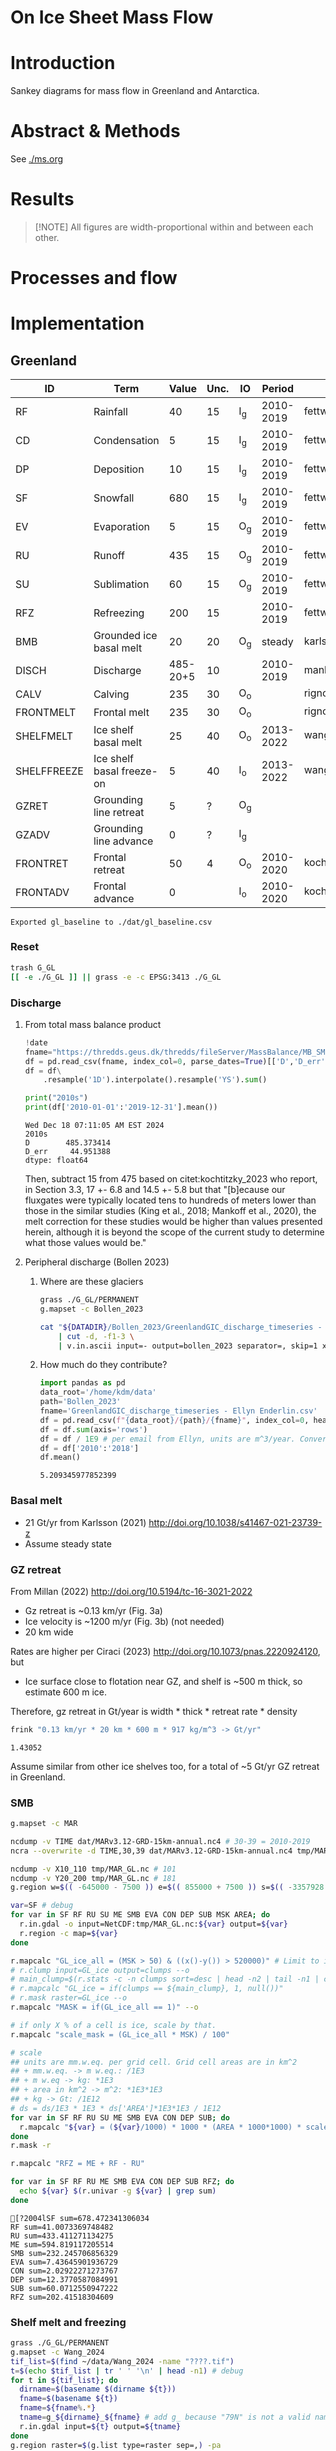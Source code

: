 
# #+PROPERTY: header-args:bash+ :session *sankey-shell*
# #+PROPERTY: header-args:jupyter-python+ :dir (file-name-directory buffer-file-name)

* On Ice Sheet Mass Flow

* Table of contents                               :toc_3:noexport:
- [[#on-ice-sheet-mass-flow][On Ice Sheet Mass Flow]]
- [[#introduction][Introduction]]
- [[#abstract--methods][Abstract & Methods]]
- [[#results][Results]]
- [[#processes-and-flow][Processes and flow]]
- [[#implementation][Implementation]]
  - [[#greenland][Greenland]]
    - [[#reset][Reset]]
    - [[#discharge][Discharge]]
    - [[#basal-melt][Basal melt]]
    - [[#gz-retreat][GZ retreat]]
    - [[#smb][SMB]]
    - [[#shelf-melt-and-freezing][Shelf melt and freezing]]
    - [[#mb][MB]]
  - [[#antarctica][Antarctica]]
    - [[#export-to-csvs][Export to CSVs]]
    - [[#grounded-vs-marine-mass-loss][Grounded vs Marine mass loss]]
    - [[#reset-1][Reset]]
    - [[#masks-east-west-peninsula-islands-grounded-and-shelves][Masks: East, West, Peninsula, Islands, Grounded and Shelves]]
    - [[#smb-mar][SMB (MAR)]]
    - [[#basal-melt-1][Basal melt]]
    - [[#discharge-1][Discharge]]
    - [[#antarctic-ice-shelves][Antarctic Ice shelves]]
    - [[#grace][GRACE]]
- [[#misc][Misc]]
  - [[#export-tables-to-csvs][Export tables to CSVs]]
  - [[#convert-pdfs-to-png][Convert PDFs to PNG]]

* Introduction

Sankey diagrams for mass flow in Greenland and Antarctica.

* Abstract & Methods

See [[./ms.org]]

* Results

#+BEGIN_QUOTE
[!NOTE]  
All figures are width-proportional within and between each other.
#+END_QUOTE

#+CALL: pdfs2png()

#+ATTR_ORG: :width 800px
[[./fig_aq_gl.png]]

#+ATTR_ORG: :width 800px
[[./fig_aq_parts.png]]



* Processes and flow

#+BEGIN_SRC dot :file flowchart.png :exports results
digraph G {

cd[label="Condensation"]
dp[label="Deposition"]
rf[label="Rainfall"]
sf[label="Snowfall"]
smbin[label="SMB\ninput"]
frontadv[label="Frontal\nadvance"]
shelffreeze[label="Ice shelf\nbasal freeze-on"]
IO[label = ""]

smbout[label="SMB\noutput"]
su[label="Sublimation"]
ev[label="Evaporation"]
ru[label="Runoff"]

dyn[label="Dynamics"]
# submelt[label="Submarine\nmelt"]
discharge[label="Discharge"]

calvGL[label="Calving"]
frontmeltGL[label="Frontal\nmelt"]
shelfmeltGL[label="Ice shelf\nbasal melt (GL)"]

calvAQ[label="Calving"]
# frontmeltAQ[label="Frontal\nmelt"]
shelfmeltAQ[label="Ice shelf\nbasal melt (AQ)"]

frontret[label="Frontal\nretreat"]
gzret[label="Grounding\nline retreat", style="dashed"]
bmb[label="Grounded ice\nbasal melt"]

subgraph cluster_GL{
  rank="same"
  label = "Greenland"
  labelloc = "b"
  calvGL
  frontmeltGL
}
discharge -> calvGL
discharge -> frontmeltGL
frontmeltGL -> shelfmeltGL [style="dashed"]

subgraph cluster_AQ{
  rank="same"
  label = "Antarctica"
  labelloc = "b"
  calvAQ
  shelfmeltAQ
}
discharge -> calvAQ
discharge -> shelfmeltAQ

cd -> smbin
dp -> smbin
rf -> smbin
sf -> smbin

smbin -> IO
frontadv -> IO
shelffreeze -> IO

IO -> smbout # [label="su + ev + ru"]
smbout -> su
smbout -> ev
smbout -> ru

IO -> dyn # [label="smb_in - smb_out"]
dyn -> discharge

dyn -> frontret
dyn -> gzret

dyn -> bmb

# ml[label="Mass\nloss", penwidth=3, color=red]
# ml -> Output
}
#+END_SRC

#+RESULTS:
[[file:flowchart.png]]

* Implementation

** Greenland

#+NAME: gl_baseline
| ID          | Term                      |    Value | Unc. | IO  |    Period | Source                                         |
|-------------+---------------------------+----------+------+-----+-----------+------------------------------------------------|
| RF          | Rainfall                  |       40 |   15 | I_g | 2010-2019 | fettweis_2020                                  |
| CD          | Condensation              |        5 |   15 | I_g | 2010-2019 | fettweis_2020                                  |
| DP          | Deposition                |       10 |   15 | I_g | 2010-2019 | fettweis_2020                                  |
| SF          | Snowfall                  |      680 |   15 | I_g | 2010-2019 | fettweis_2020                                  |
| EV          | Evaporation               |        5 |   15 | O_g | 2010-2019 | fettweis_2020                                  |
| RU          | Runoff                    |      435 |   15 | O_g | 2010-2019 | fettweis_2020                                  |
| SU          | Sublimation               |       60 |   15 | O_g | 2010-2019 | fettweis_2020                                  |
| RFZ         | Refreezing                |      200 |   15 |     | 2010-2019 | fettweis_2020                                  |
| BMB         | Grounded ice basal melt   |       20 |   20 | O_g |    steady | karlsson_2021                                  |
| DISCH       | Discharge                 | 485-20+5 |   10 |     | 2010-2019 | mankoff_2020_solid,kochtitzky_2023,bollen_2023 |
| CALV        | Calving                   |      235 |   30 | O_o |           | rignot_2010                                    |
| FRONTMELT   | Frontal melt              |      235 |   30 | O_o |           | rignot_2010                                    |
| SHELFMELT   | Ice shelf basal melt      |       25 |   40 | O_o | 2013-2022 | wang_2024                                      |
| SHELFFREEZE | Ice shelf basal freeze-on |        5 |   40 | I_o | 2013-2022 | wang_2024                                      |
| GZRET       | Grounding line retreat    |        5 |    ? | O_g |           |                                                |
| GZADV       | Grounding line advance    |        0 |    ? | I_g |           |                                                |
| FRONTRET    | Frontal retreat           |       50 |    4 | O_o | 2010-2020 | kochtitzky_2023                                |
| FRONTADV    | Frontal advance           |        0 |      | I_o | 2010-2020 | kochtitzky_2023                                |

#+CALL: orgtbl2csv(tbl="gl_baseline")

#+RESULTS:
: Exported gl_baseline to ./dat/gl_baseline.csv

*** Reset
#+BEGIN_SRC bash :exports both :results verbatim
trash G_GL
[[ -e ./G_GL ]] || grass -e -c EPSG:3413 ./G_GL
#+END_SRC

*** Discharge 
**** From total mass balance product

#+BEGIN_SRC jupyter-python :exports both
!date
fname="https://thredds.geus.dk/thredds/fileServer/MassBalance/MB_SMB_D_BMB.csv"
df = pd.read_csv(fname, index_col=0, parse_dates=True)[['D','D_err']]
df = df\
    .resample('1D').interpolate().resample('YS').sum()

print("2010s")
print(df['2010-01-01':'2019-12-31'].mean())
#+END_SRC

#+RESULTS:
: Wed Dec 18 07:11:05 AM EST 2024
: 2010s
: D        485.373414
: D_err     44.951388
: dtype: float64

Then, subtract 15 from 475 based on citet:kochtitzky_2023 who report, in Section 3.3, 17 +- 6.8 and 14.5 +- 5.8 but that "[b]ecause our fluxgates were typically located tens to hundreds of meters lower than those in the similar studies (King et al., 2018; Mankoff et al., 2020), the melt correction for these studies would be higher than values presented herein, although it is beyond the scope of the current study to determine what those values would be."

**** Peripheral discharge (Bollen 2023)

***** Where are these glaciers

#+BEGIN_SRC bash :exports both :results verbatim
grass ./G_GL/PERMANENT
g.mapset -c Bollen_2023

cat "${DATADIR}/Bollen_2023/GreenlandGIC_discharge_timeseries - Ellyn Enderlin.csv" \
    | cut -d, -f1-3 \
    | v.in.ascii input=- output=bollen_2023 separator=, skip=1 x=2 y=3 z=1
#+END_SRC

***** How much do they contribute?

#+BEGIN_SRC jupyter-python :exports both
import pandas as pd
data_root='/home/kdm/data'
path='Bollen_2023'
fname='GreenlandGIC_discharge_timeseries - Ellyn Enderlin.csv'
df = pd.read_csv(f"{data_root}/{path}/{fname}", index_col=0, header=[0])
df = df.sum(axis='rows')
df = df / 1E9 # per email from Ellyn, units are m^3/year. Convert to Gt.
df = df['2010':'2018']
df.mean()
#+END_SRC

#+RESULTS:
: 5.209345977852399


*** Basal melt

+ 21 Gt/yr from Karlsson (2021) http://doi.org/10.1038/s41467-021-23739-z
+ Assume steady state

*** GZ retreat

From Millan (2022) http://doi.org/10.5194/tc-16-3021-2022
+ Gz retreat is ~0.13 km/yr (Fig. 3a)
+ Ice velocity is ~1200 m/yr (Fig. 3b) (not needed)
+ 20 km wide

Rates are higher per Ciraci (2023) http://doi.org/10.1073/pnas.2220924120, but
+ Ice surface close to flotation near GZ, and shelf is ~500 m thick, so estimate 600 m ice.

Therefore, gz retreat in Gt/year is width * thick * retreat rate * density

#+BEGIN_SRC bash :exports both :results verbatim
frink "0.13 km/yr * 20 km * 600 m * 917 kg/m^3 -> Gt/yr"
#+END_SRC

#+RESULTS:
: 1.43052

Assume similar from other ice shelves too, for a total of ~5 Gt/yr GZ retreat in Greenland.
  
*** SMB

#+BEGIN_SRC bash :exports both :results verbatim
g.mapset -c MAR

ncdump -v TIME dat/MARv3.12-GRD-15km-annual.nc4 # 30-39 = 2010-2019
ncra --overwrite -d TIME,30,39 dat/MARv3.12-GRD-15km-annual.nc4 tmp/MAR_GL.nc

ncdump -v X10_110 tmp/MAR_GL.nc # 101
ncdump -v Y20_200 tmp/MAR_GL.nc # 181
g.region w=$(( -645000 - 7500 )) e=$(( 855000 + 7500 )) s=$(( -3357928 - 7500 )) n=$((-657928 + 7500 )) res=15000 -p

var=SF # debug
for var in SF RF RU SU ME SMB EVA CON DEP SUB MSK AREA; do
  r.in.gdal -o input=NetCDF:tmp/MAR_GL.nc:${var} output=${var}
  r.region -c map=${var}
done

r.mapcalc "GL_ice_all = (MSK > 50) & ((x()-y()) > 520000)" # Limit to ice and remove Canada
# r.clump input=GL_ice output=clumps --o
# main_clump=$(r.stats -c -n clumps sort=desc | head -n2 | tail -n1 | cut -d" " -f1)
# r.mapcalc "GL_ice = if(clumps == ${main_clump}, 1, null())"
# r.mask raster=GL_ice --o
r.mapcalc "MASK = if(GL_ice_all == 1)" --o

# if only X % of a cell is ice, scale by that.
r.mapcalc "scale_mask = (GL_ice_all * MSK) / 100"

# scale
## units are mm.w.eq. per grid cell. Grid cell areas are in km^2
## + mm.w.eq. -> m w.eq.: /1E3
## + m w.eq -> kg: *1E3
## + area in km^2 -> m^2: *1E3*1E3
## + kg -> Gt: /1E12
# ds = ds/1E3 * 1E3 * ds['AREA']*1E3*1E3 / 1E12
for var in SF RF RU SU ME SMB EVA CON DEP SUB; do
  r.mapcalc "${var} = (${var}/1000) * 1000 * (AREA * 1000*1000) * scale_mask / exp(10,12)"
done
r.mask -r

r.mapcalc "RFZ = ME + RF - RU"
#+END_SRC

#+BEGIN_SRC bash :exports both :results verbatim :session "*projects/sankey-shell*"
for var in SF RF RU ME SMB EVA CON DEP SUB RFZ; do
  echo ${var} $(r.univar -g ${var} | grep sum)
done
#+END_SRC

#+RESULTS:
#+begin_example
[?2004lSF sum=678.472341306034
RF sum=41.0073369748482
RU sum=433.411271134275
ME sum=594.819117205514
SMB sum=232.245706856329
EVA sum=7.43645901936729
CON sum=2.02922271273767
DEP sum=12.3770587084991
SUB sum=60.0712550947222
RFZ sum=202.41518304609
#+end_example

*** Shelf melt and freezing

#+BEGIN_SRC bash :exports both :results verbatim
grass ./G_GL/PERMANENT
g.mapset -c Wang_2024
tif_list=$(find ~/data/Wang_2024 -name "????.tif")
t=$(echo $tif_list | tr ' ' '\n' | head -n1) # debug
for t in ${tif_list}; do
  dirname=$(basename $(dirname ${t}))
  fname=$(basename ${t})
  fname=${fname%.*}
  tname=g_${dirname}_${fname} # add g_ because "79N" is not a valid name
  r.in.gdal input=${t} output=${tname}
done
g.region raster=$(g.list type=raster sep=,) -pa

r.series input=$(g.list type=raster sep=,) output=melt method='average'
r.colors -a map=melt color=viridis

r.mapcalc "area = area()"

## Melt data is m/year
## Multiply by area to get m/m^2 or grams, then 1000 to get kg
r.mapcalc "melt = melt * 1000 * area / exp(10,12)" --o

r.mapcalc "melt_on = if(melt > 0, melt, null())"
r.mapcalc "freeze_on = if(melt < 0, melt, null())"
#+END_SRC

**** Stats
#+BEGIN_SRC bash :exports both :results verbatim :session *projects/sankey-shell*
echo "NET"
r.univar -gt map=melt | cut -d"|" -f11

echo ""
echo "FREEZE_ON"
r.univar -gt map=freeze_on | cut -d"|" -f11

echo ""
echo "MELT_OFF"
r.univar -gt map=melt_on | cut -d"|" -f11
#+END_SRC

#+RESULTS:
#+begin_example
[?2004lNET
[?2004lsum
33.4127947245078
[?2004l
[?2004lFREEZE_ON
?2004lsum
-2.68199438110646
[?2004l
[?2004lMELT_OFF
[?2004lsum
36.094789105614
#+end_example


*** MB
**** GRACE ESA

+ https://data1.geo.tu-dresden.de/gis_gmb/

#+begin_src jupyter-python :exports both
import xarray as xr
ds = xr.open_dataset("~/data/Dohne_2023/GIS_GMB_grid.nc")
ds['dm'] = ds['dm'] * ds['area']
ds = ds.sel({'time':slice('2010-01-01','2019-12-31')})
ds = data=ds['dm'].to_dataset()
ds = ds['dm'].sum(dim=['x','y'])/1E12
ds = ds - ds.values[0]
_ = ds.plot()
ds = ds.resample({'time':'YS'}).mean()
ds = ds.diff(dim='time')
print(ds.mean())
#+end_src

#+RESULTS:
:RESULTS:
: <xarray.DataArray 'dm' ()> Size: 8B
: array(-250.12027707)
[[file:./figs_tmp/911c045e76e18fc0fb23bf799dc621683309edb9.png]]
:END:

Results processed by Thorben Döhne are: -226 +- 14.5 Gt/yr

**** GRACE JPL

#+BEGIN_SRC jupyter-python :exports both
import numpy as np
import pandas as pd
from datetime import datetime, timedelta
from uncertainties import unumpy

df = pd.read_csv("~/data/GRACE/greenland_mass_200204_202410.txt",
                 comment="H", parse_dates=True, sep="\\s+", header=None,
                 names=['year','mass','err'])

# Function to convert year.frac to ISO format (YYYY-MM-DD)
def year_frac_to_iso(year_frac):
    year = int(year_frac)
    frac = year_frac - year
    start_of_year = datetime(year, 1, 1)
    days_in_year = (datetime(year + 1, 1, 1) - start_of_year).days
    date = start_of_year + timedelta(days=frac * days_in_year)
    return pd.to_datetime(date.strftime('%Y-%m-%d'))

# Apply the conversion to the 'Year' column
df['date'] = df['year'].apply(year_frac_to_iso)
df = df.drop(columns=['year'])
df = df.set_index('date')
df = df[['mass','err']]

# df.resample('D').mean().interpolate()
df = df['2010-01-01':'2019-12-31']
df['mass'] = df['mass'] - df['mass'].max()

# arr = unumpy.uarray(df['mass'].values, df['err'].values)

_ = df['mass'].plot() # <-- traditional plot
# df.resample('YS').mean().diff().plot()

print(df['mass'].resample('YS').mean().diff().mean(), '+-', df['err'].resample('YS').mean().mean())
#+END_SRC

#+RESULTS:
:RESULTS:
: -265.0541666666667 +- 23.828999999999997
[[file:./figs_tmp/64b7a155973c517d77c396f87b15a6a4f5d91932.png]]
:END:


**** Mankoff 2021

#+BEGIN_SRC jupyter-python :exports both
!date
fname="https://thredds.geus.dk/thredds/fileServer/MassBalance/MB_SMB_D_BMB.csv"
df = pd.read_csv(fname, index_col=0, parse_dates=True)[['MB','MB_err']]
df = df\
    .resample('1D').interpolate().resample('YS').sum()

print("2010s")
print(df['2010-01-01':'2019-12-31'].mean())
#+END_SRC

#+RESULTS:
: Wed Jan 22 02:16:48 PM PST 2025
: 2010s
: MB       -246.172157
: MB_err     94.196209
: dtype: float64


** Antarctica

#+NAME: aq
| ID          | Term                      | East_g | West_g | Peninsula_g | East_s | West_s | Peninsula_s |    Unc. | IO |    Period | Source                                                         |
|-------------+---------------------------+--------+--------+-------------+--------+--------+-------------+---------+----+-----------+----------------------------------------------------------------|
| RF          | Rainfall                  |      1 |      1 |           2 |      1 |      1 |           2 |      15 | I  | 2010-2019 | kittel_2021                                                    |
| CD          | Condensation              |      1 |      1 |           1 |      1 |      1 |           1 |      15 | I  | 2010-2019 | kittel_2021                                                    |
| DP          | Deposition                |     37 |     24 |           6 |      6 |      6 |           2 |      15 | I  | 2010-2019 | kittel_2021                                                    |
| SF          | Snowfall                  |   1392 |    724 |         282 |    172 |    180 |          57 |      15 | I  | 2010-2019 | kittel_2021                                                    |
| RFZ         | Refreezing                |     15 |      5 |          19 |     26 |     10 |          32 |      15 |    | 2010-2019 | kittel_2021                                                    |
| EV          | Evaporation               |      1 |      1 |           1 |      1 |      1 |           1 |      15 | O  | 2010-2019 | kittel_2021                                                    |
| RU          | Runoff                    |      1 |      1 |           2 |      2 |      1 |           4 |      15 | O  | 2010-2019 | kittel_2021                                                    |
| SU          | Sublimation               |    151 |     33 |          13 |     23 |      9 |           4 |      15 | O  | 2010-2019 | kittel_2021                                                    |
| BMB         | Grounded ice basal melt   |     47 |     19 |           3 |      0 |      0 |           0 |      30 | O  |           | van-liefferinge_2013                                           |
| DISCH       | Discharge                 |   1147 |    902 |         292 |      0 |      0 |           0 | 5 -- 50 |    | 2008-2019 | davison_2023 (to shelves) + rignot_2019 (grounded + islands)   |
| CALV        | Calving                   |    223 |     46 |         139 |    694 |    567 |         104 |       5 | O  | 2010-2019 | greene_2022 + rignot_2019 discharge (grounded + islands)       |
| FRONTMELT   | Frontal melt              |      0 |      0 |           0 |      0 |      0 |           0 |         | O  |           |                                                                |
| SHELFMELT   | Ice shelf basal melt      |      0 |      0 |           0 |    527 |    684 |         164 |     150 | O  | 2010-2017 | paolo_2023                                                     |
| SHELFFREEZE | Ice shelf basal freeze-on |      0 |      0 |           0 |    208 |    147 |          11 |     300 | I  | 2010-2017 | paolo_2023                                                     |
| GZRET       | Grounding line retreat    |      1 |     45 |           1 |      0 |      0 |           0 |      15 | O  | 1997-2021 | davison_2023 (only Pine Island, Thwaites, Crosson, and Dotson) |
| GZADV       | Grounding line advance    |      0 |      0 |           0 |      0 |      0 |           0 |       ? | I  | 1997-2021 | davison_2023 (only Pine Island, Thwaites, Crosson, and Dotson) |
| FRONTRET    | Frontal retreat           |      0 |      0 |           0 |     69 |    206 |         125 |       5 | O  | 2010-2021 | greene_2022                                                    |
| FRONTADV    | Frontal advance           |      0 |      0 |           0 |    192 |      2 |           1 |       5 | I  | 2010-2021 | greene_2022                                                    |


*** Export to CSVs

Split AQ table above to east,west,peninsula,all CSVs, combining shelf and grounded

#+BEGIN_SRC jupyter-python :exports both :var aq=aq :colnames no
import numpy as np
import pandas as pd

aq = np.array(aq)
df = pd.DataFrame(aq[1:,1:], index=aq[1:,0], columns=aq[0,1:])
df.index.name = 'ID'

cols = ['East_g','East_s','West_g','West_s','Peninsula_g','Peninsula_s']
df[cols] = df[cols].astype(int)
df['All'] = df[cols].sum(axis='columns')
df['E'] = df[['East_g','East_s']].sum(axis='columns')
df['W'] = df[['West_g','West_s']].sum(axis='columns')
df['P'] = df[['Peninsula_g','Peninsula_s']].sum(axis='columns')
df = df.drop(columns=['IO', 'Period', 'Source'])
df = df.drop(columns=cols)

def custom_round(x, base=5):
    if (x > 0) and (x < base): x = base
    return int(base * round(float(x)/base))

cols = ['All','E','W','P']
for c in cols: df[c] = df[c].apply(lambda x: custom_round(x, base=5))

for c in cols:
    df[['Term',c]].rename(columns={c:'Value'}).to_csv('./dat/aq_' + c + '.csv')

df
#+END_SRC
 
#+RESULTS:
| ID          | Term                      | Unc.    |   All |    E |   W |   P |
|-------------+---------------------------+---------+-------+------+-----+-----|
| RF          | Rainfall                  | 15      |    10 |    5 |   5 |   5 |
| CD          | Condensation              | 15      |     5 |    5 |   5 |   5 |
| DP          | Deposition                | 15      |    80 |   45 |  30 |  10 |
| SF          | Snowfall                  | 15      |  2805 | 1565 | 905 | 340 |
| RFZ         | Refreezing                | 15      |   105 |   40 |  15 |  50 |
| EV          | Evaporation               | 15      |     5 |    5 |   5 |   5 |
| RU          | Runoff                    | 15      |    10 |    5 |   5 |   5 |
| SU          | Sublimation               | 15      |   235 |  175 |  40 |  15 |
| BMB         | Grounded ice basal melt   | 30      |    70 |   45 |  20 |   5 |
| DISCH       | Discharge                 | 5 -- 50 |  2340 | 1145 | 900 | 290 |
| CALV        | Calving                   | 5       |  1775 |  915 | 615 | 245 |
| FRONTMELT   | Frontal melt              |         |     0 |    0 |   0 |   0 |
| SHELFMELT   | Ice shelf basal melt      | 150     |  1375 |  525 | 685 | 165 |
| SHELFFREEZE | Ice shelf basal freeze-on | 300     |   365 |  210 | 145 |  10 |
| GZRET       | Grounding line retreat    | 15      |    45 |    5 |  45 |   5 |
| GZADV       | Grounding line advance    | ?       |     0 |    0 |   0 |   0 |
| FRONTRET    | Frontal retreat           | 5       |   400 |   70 | 205 | 125 |
| FRONTADV    | Frontal advance           | 5       |   195 |  190 |   5 |   5 |

*** Grounded vs Marine mass loss

#+begin_src jupyter-python :exports both :var aq=aq :colnames no
import numpy as np
import pandas as pd

aq = np.array(aq)
df = pd.DataFrame(aq[1:,1:], index=aq[1:,0], columns=aq[0,1:])
df.index.name = 'ID'

df = df.drop(columns=['Source', 'Period', 'Unc.'])
df = df.drop(['RFZ'])

cols = ['East_g','East_s','West_g','West_s','Peninsula_g','Peninsula_s']
df[cols] = df[cols].astype(int)

for roi in ['East','West','Peninsula']:
    df.loc['DISCH',roi+'_g'] = df.loc['DISCH',roi+'_g'] - df.loc['CALV',roi+'_g']

# df.loc['CALV', 'West_s'] = df.loc['CALV', 'West_s'] + df.loc['CALV', 'West_g']; df.loc['CALV', 'West_g'] = 0
# df.loc['CALV', 'East_s'] = df.loc['CALV', 'East_s'] + df.loc['CALV', 'East_g']; df.loc['CALV', 'East_g'] = 0
# df.loc['CALV', 'Peninsula_s'] = df.loc['CALV', 'Peninsula_s'] + df.loc['CALV', 'Peninsula_g']; df.loc['CALV', 'Peninsula_g'] = 0

# # df.loc['CALV', 'West_s'] = df.loc['CALV', 'West_s'] + df.loc['CALV', 'West_g'];
# df.loc['CALV', 'West_g'] = 0
# # df.loc['CALV', 'East_s'] = df.loc['CALV', 'East_s'] + df.loc['CALV', 'East_g'];
# df.loc['CALV', 'East_g'] = 0
# # df.loc['CALV', 'Peninsula_s'] = df.loc['CALV', 'Peninsula_s'] + df.loc['CALV', 'Peninsula_g'];
# df.loc['CALV', 'Peninsula_g'] = 0

# disch = df.loc['DISCH']['All_g'] - df.loc['CALV']['All_g']

df['All_g'] = df[['East_g','West_g','Peninsula_g']].sum(axis='columns')
df['All_s'] = df[['East_s','West_s','Peninsula_s']].sum(axis='columns')

df['All'] = df['All_g'] + df['All_s']
df['East'] = df['East_g'] + df['East_s']
df['West'] = df['West_g'] + df['West_s']
df['Peninsula'] = df['Peninsula_g'] + df['Peninsula_s']

def custom_round(x, base=5):
    if (x > 0) and (x < base): x = base
    return int(base * round(float(x)/base))

cols = ['All', 'All_g', 'East', 'East_g', 'West', 'West_g', 'Peninsula', 'Peninsula_g']
# df.loc['Net'] = df[cols]

da = df[df['IO'] == 'I'][cols].sum() - df[df['IO'] == 'O'][cols].sum()
for i in da.index:
    if i[-1] == 'g': da[i] = da[i] - (df.loc['DISCH',i] + df.loc['DISCH',i[:-1] + 's'])
    # if i[-1] == 's': da[i] = da[i] + df.loc['DISCH',i[:-1]+'g']

for i in ['All','East','West','Peninsula']:
    da[i + '_s'] = da[i] - da[i + '_g']
    da = da.sort_index()

da = da.apply(lambda x: custom_round(x, base=5))

df = pd.DataFrame(index = ['Antarctica', 'East', 'West', 'Peninsula'],
                  columns = ['Grounded', 'Marine', 'Total'])

df.loc['Antarctica'] = da[['All_g','All_s','All']].values
df.loc['East'] = da[['East_g','East_s','East']].values
df.loc['West'] = da[['West_g','West_s','West']].values
df.loc['Peninsula'] = da[['Peninsula_g','Peninsula_s','Peninsula']].values
df
#+end_src

#+RESULTS:
|            |   Grounded |   Marine |   Total |
|------------+------------+----------+---------|
| Antarctica |       -190 |     -260 |    -450 |
| East       |         85 |      190 |     270 |
| West       |       -250 |     -275 |    -525 |
| Peninsula  |        -20 |     -175 |    -195 |

*** Reset

#+BEGIN_SRC bash :exports both :results verbatim
trash G_AQ
[[ -e ./G_AQ ]] || grass -e -c EPSG:3031 ./G_AQ
#+END_SRC

*** Masks: East, West, Peninsula, Islands, Grounded and Shelves

#+BEGIN_SRC bash :exports both :results verbatim
grass ./G_AQ/PERMANENT

v.in.ogr input=${DATADIR}/NSIDC/NSIDC-0709.002/1992.02.07/IceBoundaries_Antarctica_v02.shp output=basins

g.region vector=basins res=10000 -pas

v.db.select map=basins|head
v.db.select -c map=basins columns=Regions | sort | uniq # East West Peninsula Islands
v.db.select -c map=basins columns=TYPE | sort | uniq # FL GR IS (float, ground, island)

v.to.rast input=basins output=east use=val val=1 where='(Regions == "East")'
v.to.rast input=basins output=west use=val val=2 where='(Regions == "West")'
v.to.rast input=basins output=peninsula use=val val=3 where='(Regions == "Peninsula")'
v.to.rast input=basins output=islands use=val val=4 where='(Regions == "Islands")'
r.patch input=east,west,peninsula,islands output=basins
r.category basins separator=":" rules=- << EOF
1:East
2:West
3:Peninsula
4:Islands
EOF
r.colors map=basins color=viridis

v.to.rast input=basins output=ground use=val val=1 where='(TYPE == "GR") or (TYPE == "IS")'
v.to.rast input=basins output=ground_noisland use=val val=1 where='(TYPE == "GR")'
#+END_SRC

**** Label islands to nearest region (east,west,peninsula)

Rignot 2019 provides discharge for Islands, but not by region. Here, determine island *area* per region, and percent of islands within each region. Then, for other values that are reported for all islands, split by area percent. This assumes all islands have the same flux (volume flow rate per unit area) for whatever property is divided up using this method.

#+begin_src bash :exports both :results verbatim
r.patch input=east,west,peninsula output=main_ice
r.colors map=main_ice color=viridis
r.grow.distance input=main_ice value=main_ice_grow

r.mapcalc "islands_near = int(if(islands, main_ice_grow))"
#+end_src

**** Find area of islands within each region

#+begin_src bash :exports both :results verbatim :session "*projects/sankey-shell*"
r.stats --q -A -r -c -N input=islands_near
#+end_src

#+RESULTS:
: 1 417
: 2 803
: 3 174
: [Raster MASK present]

Total Cells = 417 + 803 + 174 = 1394
East = 417 / 1394 % = 29.9139167862 ~= 30
West = 803 / 1394 % = 57.6040172166 ~= 60 
Peninsula = 174 / 1394 % = 12.4820659971 ~= 10

**** Make masks for all grounded (including islands) or only shelf (excluding island)

#+BEGIN_SRC bash :exports both :results verbatim
r.mask --o raster=ground
r.patch input=islands_near,main_ice output=grounded_with_islands

r.mask --o -i raster=ground
r.mapcalc "shelf_without_islands = main_ice"
r.mask -r

r.category map=basins  | r.category map=shelf_without_islands rules=-
r.category map=basins  | r.category map=grounded_with_islands rules=-
#+END_SRC

*** SMB (MAR)

#+BEGIN_SRC bash :exports both :results verbatim
g.mapset -c MAR

ncdump -v TIME dat/MARv3.12-ANT-35km-annual.nc4 # 30-39 = 2010-2019
ncra --overwrite -d TIME,30,39 dat/MARv3.12-ANT-35km-annual.nc4 tmp/MAR_AQ.nc

ncdump -v X tmp/MAR_AQ.nc # 176
ncdump -v Y tmp/MAR_AQ.nc # 148
g.region w=$(( -3010000 - 17500 )) e=$(( 3115000 + 17500 )) s=$(( -2555000 - 17500 )) n=$(( 2590000 + 17500 )) res=35000 -p

var=SF # debug
for var in SF RF RU ME SMB EVA CON DEP SUB MSK AREA; do
  r.in.gdal -o input=NetCDF:tmp/MAR_AQ.nc:${var} output=${var}
  r.region -c map=${var}
done

r.mapcalc "MASK = if(MSK > 50)" --o
r.mapcalc "scale_mask = MSK / 100" # if only X % of a cell is ice, scale by that.

# scale
## units are mm.w.eq. per grid cell. Grid cell areas are in km^2
## + mm.w.eq. -> m w.eq.: /1E3
## + m w.eq -> kg: *1E3
## + area in km^2 -> m^2: *1E3*1E3
## + kg -> Gt: /1E12
# ds = ds/1E3 * 1E3 * ds['AREA']*1E3*1E3 / 1E12
for var in SF RF RU ME SMB EVA CON DEP SUB; do
  r.mapcalc "${var} = (${var}/1000) * 1000 * (AREA * 1000*1000) * scale_mask / exp(10,12)"
done

r.mapcalc "RFZ = ME + RF - RU"
#+END_SRC

**** Stats

***** SMB components grounded and shelf

#+BEGIN_SRC bash :exports both :results verbatim :session *projects/sankey-shell*
for mask in grounded_with_islands shelf_without_islands; do
  echo $mask
  r.mask --o raster=${mask}@PERMANENT --q
  for var in  RF CON DEP SF RFZ EVA RU SUB; do # SF RF RU EVA CON DEP SUB ME; do
    echo -n "${var} ${mask}"
    r.univar -gt map=${var} zones=${mask}@PERMANENT | cut -d"|" -f2,13 | column -s"|" -t | sed 's/label.*//'
    r.univar -g ${var} | grep sum
    echo "#"; echo "#"
  done
done
r.mask -r --q
#+END_SRC

#+RESULTS:
#+begin_example
grounded_with_islands
RF grounded_with_islands
East       0.53462477161335
West       0.2532230323633
Peninsula  2.22781624112255
[01;31m[Ksum[m[K=3.0156640450992

CON grounded_with_islands
East       0.00144321189675
West       0.00241510084115
Peninsula  0.01323398293865
[01;31m[Ksum[m[K=0.01709229567655

DEP grounded_with_islands
East       36.9861991237577
West       23.8279628054373
Peninsula  5.8151846089547
[01;31m[Ksum[m[K=66.6293465381494

SF grounded_with_islands
East       1392.4748276417
West       723.601551820622
Peninsula  281.709413065019
[01;31m[Ksum[m[K=2397.78579252734

RFZ grounded_with_islands
East       14.6234218646823
West       5.16798014233454
Peninsula  19.3083482881789
[01;31m[Ksum[m[K=39.0997502951956

EVA grounded_with_islands
East       0.6060187163407
West       0.2013515636148
Peninsula  0.6982005019075
[01;31m[Ksum[m[K=1.505570781863

RU grounded_with_islands
East       1.53022074184155
West       0.0059355454226
Peninsula  1.8878783909651
[01;31m[Ksum[m[K=3.42403467822925

SUB grounded_with_islands
East       150.9735683004
West       32.9662640970179
Peninsula  12.5062719218602
[01;31m[Ksum[m[K=196.446104319277



shelf_without_islands
RF shelf_without_islands
East       0.842541426357001
West       0.4498711186449
Peninsula  2.307238481508
[01;31m[Ksum[m[K=3.59965102650989

CON shelf_without_islands
East       0.0031724865901
West       0.0019547481581
Peninsula  0.03522553443475
[01;31m[Ksum[m[K=0.04035276918295

DEP shelf_without_islands
East       5.70103389655939
West       6.05853236904585
Peninsula  1.5062480433876
[01;31m[Ksum[m[K=13.2658143089928

SF shelf_without_islands
East       172.41137746281
West       180.27593549343
Peninsula  56.6841289993761
[01;31m[Ksum[m[K=409.371441955615

RFZ shelf_without_islands
East       25.7408112537284
West       9.64777465721551
Peninsula  32.3899504973317
[01;31m[Ksum[m[K=67.7785364082756

EVA shelf_without_islands
East       0.70256713317005
West       0.2422464141299
Peninsula  0.70164322473235
[01;31m[Ksum[m[K=1.6464567720323

RU shelf_without_islands
East       1.5089940427256
West       0.0304982132294
Peninsula  4.35827769837335
[01;31m[Ksum[m[K=5.89776995432835

SUB shelf_without_islands
East       23.4661462650309
West       8.5418917438099
Peninsula  3.94097993607855
[01;31m[Ksum[m[K=35.9490179449194

[Raster MASK present]
[?2004l
#+end_example

*** Basal melt

Van Liefferinge (2013) http://doi.org/10.5194/cp-9-2335-2013 

Convert MAT file to XYZ for importing into GRASS

#+BEGIN_SRC jupyter-python :exports both
import scipy as sp
import numpy as np
import pandas as pd

mat = sp.io.loadmat('/home/kdm/data/Van_Liefferinge_2023/Melt_Mean_Std_15exp.mat')
X = mat['X'].flatten() * 1E3 # convert from km to m
Y = mat['Y'].flatten() * 1E3
m = mat['MeanMelt'].flatten() / 10 # cm to mm
e = mat['StdMelt'].flatten() / 10 # cm to mm

melt = pd.DataFrame(np.array([X,Y,m,e]).T, columns=['x','y','melt','err']).dropna()
melt.to_csv('./tmp/melt.csv', header=False, index=False)
melt.head()
#+END_SRC

#+RESULTS:
|        |         x |          y |        melt |         err |
|--------+-----------+------------+-------------+-------------|
| 148741 | 1.045e+06 | -2.14e+06  | 1e-09       | 1.71243e-25 |
| 149859 | 1.03e+06  | -2.135e+06 | 0.00146608  | 0.000148305 |
| 149860 | 1.035e+06 | -2.135e+06 | 0.000266042 | 0.000389444 |
| 149861 | 1.04e+06  | -2.135e+06 | 1e-09       | 1.71243e-25 |
| 149862 | 1.045e+06 | -2.135e+06 | 0.00045698  | 0.000668948 |

#+BEGIN_SRC bash :exports both :results verbatim
grass ./G_AQ/PERMANENT
g.mapset -c liefferinge_2023
r.in.xyz input=./tmp/melt.csv output=melt sep=, --o
r.in.xyz input=./tmp/melt.csv output=err z=4 sep=, --o
#+END_SRC

#+BEGIN_SRC bash :exports both :results verbatim :session *projects/sankey-shell*
echo "All: " $(r.univar -g map=melt | grep sum)
echo "All: " $(r.univar -g map=err | grep sum)
# echo ""
r.univar -gt map=melt zones=basins | cut -d"|" -f2,13 | column -s"|" -t
#+END_SRC

#+RESULTS:
#+begin_example
All:  sum=69.3982306335468
[?2004lAll:  sum=20.0261054475124
[?2004l
[?2004llabel      sum
East       46.7540492694752
West       18.8528624157926
Peninsula  3.18704264192471
Islands    0.279139711405429
#+end_example

Uncertainty % is 20/69 = 0.289855072464

*** Discharge

+ Discharge is "grounded discharge"
  + Input to ice shelves where ice shelves exist
  + Calving (similar to Greenlandic discharge) where ice shelves do not exist.

**** Rignot 2019 (Shelf, non-shelf, and Island)
***** Load

#+NAME: load_rignot
#+BEGIN_SRC jupyter-python :exports both
import pandas as pd
df = pd.read_excel("~/data/Rignot_2019/pnas.1812883116.sd01.xlsx", index_col=0)

##############################################################################
###
### cleanup
###
df = df.loc[df.index.dropna()]

for i in [0,0,0]: # drop Excel rows 2,3,4
    df = df.drop(index=df.index[i])

# Drop super-shelves and rename indented sub-shelves
super_shelf = ["LarsenB", "Wordie", "Ronne", "Ross West", "Ross East", "Amery_Ice_Shelf", "Filchner", "AP", "WAIS", "EAIS", "TOTAL SURVEYED"]
df = df.drop(index=super_shelf)
for i in df.index: 
    if i[0] == ' ':  df = df.rename(index={i: i.strip()})

for c in df.columns: # Drop extra columns
    if 'Unnamed' in str(c):
        df = df.drop(columns=c)
df = df.drop(columns=["Basin.1", "σ SMB", "σ D", "D type"]) # Drop unused columns
##############################################################################

# Green color = no ice shelf
noshelf = ["West_Graham_Land", "Eastern_Graham_Land", "Hektoria_Headland", "Evans_Headland", "Drygalski_Headland", "LarsenA", "Rydberg_Peninsula", "Zonda_Eureka", "Cape_Jeremy", "Wilkins_George_VI", "Wilkins_Island", "Thomson", "Fox", "Cooke", "Walgreen_Coast", "Lucchitta_Velasco", "Jackson-Perkins", "Frostman-Lord-Shuman-Anandakri", "Shirases_Coast", "Saunders_Coast", "Ross_East1", "Ross_East2", "Ross_East3", "Ross_East4", "Ross_East5", "Dry_Valleys", "Icebreaker-Fitzgerald", "Victoria_Land", "Oates_Coast", "Wilkes_Land", "Adelie_Coast", "Sabrina_Coast", "Clarie_Coast", "Law_Dome", "Budd_Coast", "Knox_Coast", "Ingrid_Christensen_Coast", "Wilhelm_II_Coast", "Enderby_Land", "Prince_Olav_Coast", "Mawson_Coast"]
df['shelf'] = 1
df.loc[noshelf, 'shelf'] = 0

# Sum numeric columns
df.loc['Sum'] = np.nan
for c in df.columns: # convert to numbers
    try: df[c] = pd.to_numeric(df[c])
    except: df.loc['Sum',c] = 'All'

cols = df.select_dtypes(include=[np.number]).columns.drop('shelf')
df.loc['Sum', cols] = df[cols].sum(axis='rows')

cols = df.columns[0:10].to_list()
cols.insert(3,'shelf')
df[cols].tail(10)
#+END_SRC

#+RESULTS: load_rignot
| Glacier name    | Basin   | Region   | Subregion                |   shelf |       SMB |         D |      1979 |       1980 |       1981 |       1982 |       1983 |
|-----------------+---------+----------+--------------------------+---------+-----------+-----------+-----------+------------+------------+------------+------------|
| Stancomb_Wills  | K-A     | East     | Stancomb_Wills_Ice_Shelf |       1 |   22.03   |   21.39   |   25.261  |   24.7291  |   24.1972  |   23.6653  |   23.1333  |
| Princess_Martha | K-A     | East     | Princess_Martha_Coast    |       1 |    0.21   |    0.21   |    0.21   |    0.21    |    0.21    |    0.21    |    0.21    |
| Coats_Coast     | K-A     | East     | Coats_Coast              |       1 |    6.43   |    6.43   |    6.43   |    6.43    |    6.43    |    6.43    |    6.43    |
| Academy         | J"-K    | East     | Filchner_Ice_Shelf       |       1 |   24.27   |   24.1    |   24.27   |   24.2505  |   24.231   |   24.2115  |   24.1921  |
| Support_Force   | J"-K    | East     | Filchner_Ice_Shelf       |       1 |    9.72   |    9.361  |    9.72   |    9.73057 |    9.74115 |    9.75172 |    9.7623  |
| Recovery        | J"-K    | East     | Filchner_Ice_Shelf       |       1 |   41.05   |   41.05   |   41.05   |   41.1242  |   41.1983  |   41.2725  |   41.3467  |
| Slessor         | J"-K    | East     | Filchner_Ice_Shelf       |       1 |   26.11   |   24.916  |   26.11   |   26.1256  |   26.1412  |   26.1568  |   26.1724  |
| Bailey          | J"-K    | East     | Filchner_Ice_Shelf       |       1 |    8.98   |    8.61   |    8.98   |    9.00126 |    9.02252 |    9.04378 |    9.06504 |
| Islands         | nan     | Islands  | Islands                  |       1 |   76.9899 |   76.9899 |   76.9899 |   76.9899  |   76.9899  |   76.9899  |   76.9899  |
| Sum             | All     | All      | All                      |     nan | 2097.57   | 2236.96   | 2126.64   | 2133.49    | 2140.25    | 2147.01    | 2153.77    |

***** Shelf vs Non-shelf discharge

+ WARNING: Using shelf vs. non-shelf is important and can be done for all AQ, but Rignot "Island" discharge (~77 Gt/year) doesn't provide enough metadata to break down by east/west/peninsula.

+ Instead, for all islands in NSIDC-0709.002 product, find their region (east, west, peninsula), and calculate area of islands in each region, and then split values by area. That assumes all islands have the same flux (volume flow rate per unit area).

#+BEGIN_SRC jupyter-python :exports both
<<load_rignot>>
c = np.arange(2010,2017+1)

dd = df.groupby(['shelf','Region']).sum().drop(columns=['Basin','Subregion'])[c].mean(axis='columns')
dd.loc['Non-shelf discharge'] = dd.loc[0,:].sum()
dd.loc['shelf discharge'] = dd.loc[1,:].sum()
dd['Total discharge'] = dd.loc[['Non-shelf discharge','shelf discharge']].sum()
dd
# df_shelf = df[df['shelf'] == 1][c].mean(axis='columns')
# df_noshelf = df[df['shelf'] == 0][c].mean(axis='columns')

# df_shelf
# print("Total discharge: ", df[df['shelf'] >= 0][c].mean(axis='columns').sum())
# print('Shelf discharge: ', df_shelf.sum())
# print('Non-shelf discharge: ', df_noshelf.sum())
#+END_SRC

#+RESULTS:
#+begin_example
shelf                Region   
0.0                  East          177.140000
                     Peninsula     131.398873
                     West           23.003920
1.0                  East          926.544384
                     Islands        76.989900
                     Peninsula     205.140504
                     West          768.695078
Non-shelf discharge                331.542793
shelf discharge                   1977.369866
Total discharge                   2308.912659
dtype: float64
#+end_example

Non-shelf discharge from Rignot is:
| Region    | Values       |   Sum | Comment                                    |
|-----------+--------------+-------+--------------------------------------------|
| East      | 177 + 77*0.6 | 223.2 | East non-shelf discharge + 60 % of islands |
| West      | 23 + 77*0.3  |  46.1 | West non-shelf discharge + 30 % of islands |
| Peninsula | 131 + 77*0.1 | 138.7 | Peninsula + 10 % islands                   |
#+TBLFM: $3=$2

**** Davison 2023 (Discharge to shelf)

This is steady-state discharge from grounded ice to shelves.

#+NAME: load_davison_discharge
#+begin_src jupyter-python :exports both
import numpy as np
import pandas as pd

fname = '~/data/Davison_2023/adi0186_table_s2.xlsx'

loc = pd.read_excel(fname, sheet_name='Total mass changes', index_col = 0, usecols = 'B,C,D', skiprows = 4)
loc = loc.drop('Antarctic Ice Shelves')

df = pd.read_excel(fname, sheet_name='Discharge', index_col = 1, skiprows = 3)
df = df[df.columns[1::2]]
df.columns = [np.floor(c).astype(int) for c in df.columns]

df = df.drop(index=df.index[0])
df = df.drop(index='Antarctic Ice Shelves')
df = df[np.arange(2010,2020)].mean(axis='columns')
df.name = 'Mass'
df
#+end_src

#+RESULTS: load_davison_discharge
#+begin_example
Abbot        32.473268
Ainsworth     0.157966
Alison        2.985331
Amery        78.564587
Andreyev      2.207105
               ...    
Withrow       0.480019
Wordie        7.754308
Wylde         0.005026
Zelee          0.42351
Zubchatyy     0.469816
Name: Mass, Length: 162, dtype: object
#+end_example

#+begin_src jupyter-python :exports both
<<load_davison_discharge>>
df = loc.join(df)

import geopandas as gpd
fname = '~/data/NSIDC/NSIDC-0709.002/1992.02.07/IceBoundaries_Antarctica_v02.shp'
ew = gpd.read_file(fname)

df = gpd.GeoDataFrame(df, geometry=gpd.points_from_xy(df['longitude'],df['latitude']), crs="EPSG:4326")
df = df.drop(columns=['latitude','longitude'])
df = df.to_crs('epsg:3031')
e = ew.to_crs('epsg:3031')

idx = ew.sindex.nearest(df['geometry'], return_all=False)
df['Region'] = ''
for dfidx,ewidx in idx.T:
    arr = df.iloc[dfidx].copy(deep=True)
    arr['Region'] = ew.iloc[ewidx]['Regions']
    df.iloc[dfidx] = arr
    
# df.loc['Total'] = [df['Mass'].sum(), None, 'All']

dd = df[['Mass','Region']].groupby('Region').sum()
dd.loc['Total'] = dd.sum()
dd
#+end_src

#+RESULTS:
| Region    |       Mass |
|-----------+------------|
| East      |  923.794   |
| Islands   |    1.28338 |
| Peninsula |  152.536   |
| West      |  857.468   |
| Total     | 1935.08    |


Total discharge is then
| Region    | Rignot (Ground-to-ocean + Islands | Davison (Ground-to-shelf) |  Sum |
|-----------+-----------------------------------+---------------------------+------|
| East      |                               223 |                       924 | 1147 |
| West      |                                46 |                       856 |  902 |
| Peninsula |                               139 |                       153 |  292 |
| Total     |                                   |                           | 2341 |
#+TBLFM: $4=$2+$3::@>$4=vsum(@2..@-1)

*** Antarctic Ice shelves
**** Calving: Greene 2022

#+NAME: load_greene_2022_calving
#+begin_src jupyter-python :exports both :display plain
import pandas as pd

fname = "/home/kdm/data/Greene_2022/data/greene_Supplementary_Table_1.xlsx"
df = pd.read_excel(fname, index_col=1, skiprows=4)

df = df.drop(index=df.index[0])
df = df.drop(index=['Antarctica'])

df = df[df.columns[[1,2,9]]]
df.columns = ['latitude','longitude','Mass']

import geopandas as gpd
fname = '~/data/NSIDC/NSIDC-0709.002/1992.02.07/IceBoundaries_Antarctica_v02.shp'
ew = gpd.read_file(fname)

df = gpd.GeoDataFrame(df, geometry=gpd.points_from_xy(df['longitude'],df['latitude']), crs="EPSG:4326")
df = df.to_crs('epsg:3031')
e = ew.to_crs('epsg:3031')

idx = ew.sindex.nearest(df['geometry'], return_all=False)
df['Region'] = ''
for dfidx,ewidx in idx.T:
    arr = df.iloc[dfidx].copy(deep=True)
    arr['Region'] = ew.iloc[ewidx]['Regions']
    df.iloc[dfidx] = arr
df = df.drop(columns=['latitude','longitude'])
    
# df.loc['Total'] = [df['Mass'].sum(), None, 'All']
dd = df[['Mass','Region']].groupby('Region').sum()
dd.loc['Total'] = dd.sum(axis='rows')
dd
#+end_src

#+RESULTS: load_greene_2022_calving
:                   Mass
: Region                
:              44.705315
: East        694.100336
: Islands       1.518034
: Peninsula   103.675815
: West        566.997529
: Total      1410.997028

The above is shelf calving

Total calving is shelf calving (Greene) + non-shelf calving (331; Rignot) + islands (77; Rignot)
| Region    | Values    | Sum | Comment                                    |
|-----------+-----------+-----+--------------------------------------------|
| East      | 694 + 223 | 917 | East non-shelf discharge + 60 % of islands |
| West      | 567 + 154 | 721 | West non-shelf discharge + 30 % of islands |
| Peninsula | 104 +  31 | 135 | Peninsula + 10 % islands                   |
#+TBLFM: $3=$2


***** Uncertainty

From p.3 of citet:greene_2022 "Antarctica has experienced a net loss of 5,874 ± 396 Gt of ice owing to calving"

396/5874 % = 6.74157303371

From data K189 & L189 = 1411.0	28.1 or 28/1411% = 1.98440822112


**** Shelf freeze/melt

#+BEGIN_SRC jupyter-python :exports both
import xarray as xr
ds = xr.open_mfdataset("~/data/Paolo_2023/ANT_G1920V01_IceShelfMelt.nc")
ds = ds[['melt','melt_err']].sel({'time':slice('2010-01-01','2017-12-31')}).mean(dim='time')

delayed_obj = ds.to_netcdf('tmp/shelf_melt.nc', compute=False)
from dask.diagnostics import ProgressBar
with ProgressBar():
    results = delayed_obj.compute()

print(ds)
#+END_SRC

#+RESULTS:
: [########################################] | 100% Completed | 5.35 s
: <xarray.Dataset> Size: 68MB
: Dimensions:   (y: 2916, x: 2916)
: Coordinates:
:   * x         (x) float64 23kB -2.798e+06 -2.796e+06 ... 2.796e+06 2.798e+06
:   * y         (y) float64 23kB 2.798e+06 2.796e+06 ... -2.796e+06 -2.798e+06
: Data variables:
:     melt      (y, x) float32 34MB dask.array<chunksize=(486, 486), meta=np.ndarray>
:     melt_err  (y, x) float32 34MB dask.array<chunksize=(486, 486), meta=np.ndarray>

#+BEGIN_SRC bash :exports both :results verbatim
g.mapset -c Paolo_2023

ncdump -v x tmp/shelf_melt.nc # 2916x2916
ncdump -v y tmp/shelf_melt.nc

x0=-2798407.5
x1=2798392.5
y0=-2798392.5
y1=2798407.5

g.region w=$(( -2798407 - 960 )) e=$(( 2798392 + 960 )) s=$(( -2798392 - 960 )) n=$(( 2798407 + 960 )) res=1920 -p
r.mapcalc "area = area()"

r.in.gdal -o input=NetCDF:tmp/shelf_melt.nc:melt output=melt
r.in.gdal -o input=NetCDF:tmp/shelf_melt.nc:melt_err output=err
r.region -c map=melt
r.region -c map=err

## + kg/m^2 -> Gt: / 1E12
r.mapcalc "melt = melt * 1000 * area / exp(10,12)" --o
r.mapcalc "err = err * 1000 * area / exp(10,12)" --o

r.mapcalc "melt_on = if(melt > 0, melt, null())"
r.mapcalc "err_on = if(melt > 0, err, null())"
r.mapcalc "melt_off = if(melt < 0, melt, null())"
r.mapcalc "err_off = if(melt < 0, err, null())"

r.colors -ae map=melt color=difference
r.colors -ge map=melt_on color=viridis
r.colors -ge map=melt_off color=viridis

# d.rast melt
# d.rast melt_on
# d.rast melt_off

r.mapcalc "basins = if((basins@PERMANENT == 1) | (basins@PERMANENT == 11), 1, 0)"
r.mapcalc "basins = if((basins@PERMANENT == 2) | (basins@PERMANENT == 12), 2, basins)"
r.mapcalc "basins = if((basins@PERMANENT == 3) | (basins@PERMANENT == 13), 3, basins)"
r.colors map=basins color=viridis
r.category basins separator=":" rules=- << EOF
1:East
2:West
3:Peninsula
EOF
#+END_SRC

***** Stats

#+begin_src bash :exports both :results verbatim :session *projects/sankey-shell*
r.grow.distance input=basins value=basins_grow distance=10 --q
r.mapcalc "basins_grow = int(basins_grow)" --q
r.category map=basins | r.category map=basins_grow rules=- --q
#+end_src

#+begin_src bash :exports both :results verbatim :session *projects/sankey-shell*
echo "NET"
r.univar -gt map=melt zones=basins_grow | cut -d"|" -f2,13 | column -s"|" -t | sed 's/label.*//'
# r.univar -gt map=err zones=basins | cut -d"|" -f2,13 | column -s"|" -t | sed 's/label.*//'
r.univar -g melt | grep sum
r.univar -g err | grep sum

echo ""
echo "FREEZE_ON"
r.univar -gt map=melt_on zones=basins_grow | cut -d"|" -f2,13 | column -s"|" -t | sed 's/label.*//'
# r.univar -gt map=err_on zones=basins | cut -d"|" -f2,13 | column -s"|" -t | sed 's/label.*//'
r.univar -g melt_on | grep sum
r.univar -g err_on | grep sum

echo ""
echo "MELT_OFF"
r.univar -gt map=melt_off zones=basins_grow | cut -d"|" -f2,13 | column -s"|" -t | sed 's/label.*//'
# r.univar -gt map=err_off zones=basins | cut -d"|" -f2,13 | column -s"|" -t | sed 's/label.*//'
r.univar -g melt_off | grep sum
r.univar -g err_off | grep sum
#+end_src

#+RESULTS:
#+begin_example
NET
[?2004lEast       -319.34788697967
West       -537.161194600709
Peninsula  -153.245144876904
[?2004l[01;31m[Ksum[m[K=-1009.75422645726
[?2004l[01;31m[Ksum[m[K=3041.55065208086
[?2004l
[?2004lFREEZE_ON
[?2004lEast       207.669949989514
West       146.976649882162
Peninsula  10.8694466267689
[?2004l[01;31m[Ksum[m[K=365.516046498447
[?2004l[01;31m[Ksum[m[K=1086.24089094716
[?2004l
[?2004lMELT_OFF
[?2004lEast       -527.017836969183
West       -684.137844482863
Peninsula  -164.114591503673
[?2004l[01;31m[Ksum[m[K=-1375.27027295574
[?2004l[01;31m[Ksum[m[K=1955.30976113372
#+end_example

**** GZ retreat

Email from Davison

| Ice Shelf   | Mass change due to grounding line migration from 1997 to 2021 (Gt) | Error (Gt) |
| Pine Island |                                                                220 |         40 |
| Thwaites    |                                                                230 |         25 |
| Crosson     |                                                                200 |         25 |
| Dotson      |                                                                420 |         80 |

(220+230+200+420)/(2021-1997) = 44.5833333333

Uncertainty: p. 3 of citet:davison_2023 "groundling line retreat (1070 ± 170 Gt),"

170/1070 % = 15.8878504673

**** Frontal retreat and advance: Greene 2022

#+NAME: load_greene_2022_adv_ret
#+begin_src jupyter-python :exports both
import pandas as pd
import numpy as np

fname = "/home/kdm/data/Greene_2022/data/greene_Supplementary_Table_1.xlsx"
df = pd.read_excel(fname, index_col=1, skiprows=4)

##############################################################################
###
### cleanup
###
df = df.drop(index=df.index[0])
df = df.drop(index=['Antarctica'])

lon = df['Unnamed: 3']
lat = df['Unnamed: 2']

for c in df.columns: # Drop extra columns
    if 'Unnamed' in str(c):
        df = df.drop(columns=c)
    if 'Gt/yr' in str(c):
        df = df.drop(columns=c)
    if ('control run' in str(c)) | ('instantaneous' in str(c)):
        df = df.drop(columns=c)
        
for c in df.columns:
    if type(c) == str: df = df.drop(columns=c)

# df = df.drop(columns=[2000.75])
# df = df.drop(columns=[1997.75])
# df.columns = df.columns.round().astype(int)    
##############################################################################
#+end_src

#+RESULTS: load_greene_2022_adv_ret


#+name: green_2022_mean
#+begin_src jupyter-python :exports both
<<load_greene_2022_adv_ret>>

c = df.columns
diff = df.diff(axis='columns')[c]
diff_gain = diff[diff > 0].sum(axis='columns')
diff_loss = diff[diff < 0].sum(axis='columns')
diff_gain.name = 'Mass'
diff_loss.name = 'Mass'
df_gain = pd.DataFrame(diff_gain)
df_loss = pd.DataFrame(diff_loss)
df_net = df_loss + df_gain

print("Net:")
print('Mass gain', df_net[df_net > 0].sum(axis='rows').values)
print('Mass Loss', df_net[df_net < 0].sum(axis='rows').values)
print('Net mass change', df_net.sum(axis='rows').values)

dt = df.columns[-1] - df.columns[0]
print("\nPer year:")
print('Mass gain', df_net[df_net > 0].sum(axis='rows').values / dt)
print('Mass Loss', df_net[df_net < 0].sum(axis='rows').values / dt)
print('Net mass change', df_net.sum(axis='rows').values / dt)
#+end_src


#+RESULTS: green_2022_mean
: Net:
: Mass gain [4563.264309048649]
: Mass Loss [-9434.897965610035]
: Net mass change [-4871.633656561384]
: 
: Per year:
: Mass gain [194.59549292318295]
: Mass Loss [-402.3410646315572]
: Net mass change [-207.74557170837417]

+ Most numbers here match what's in the publication
+ Neither the total nor Ronne match.
  + Here, total is 4871 Gt net change.
  + Below, Ronne net loss is 1031
  + From the paper (paragraph under Fig. 2)
    + Total should be 5874 (missing 5874-4871 = 1003)
    + Ronne should be 2034 (missing 2034-1031 = 1003)
    + But Thwaites, Larsen C, and Ross West match paper, so it seems like I'm parsing the dataset correctly.
    + Filchner matches mass gain.
 + Miss 1003: https://www.nature.com/articles/s41586-022-05037-w/figures/8

Find the top 10 shelves with net and gross mass gain and loss total (summed) over the period

#+begin_src jupyter-python :exports both

tmp = pd.DataFrame(index=np.arange(10))

tmp['Net gain: Name'] = df_net.sort_values(by='Mass', ascending=False).head(10).index
tmp['Net gain: Mass'] = df_net.sort_values(by='Mass', ascending=False).head(10)['Mass'].values

tmp['Net loss: Name'] = df_net.sort_values(by='Mass', ascending=True).head(10).index
tmp['Net loss: Mass'] = df_net.sort_values(by='Mass', ascending=True).head(10)['Mass'].values

tmp['Gross gain: Name'] = df_gain.sort_values(by='Mass', ascending=False).head(10).index
tmp['Gross gain: Mass'] = df_gain.sort_values(by='Mass', ascending=False).head(10)['Mass'].values

tmp['Gross loss: Name'] = df_loss.sort_values(by='Mass', ascending=True).head(10).index
tmp['Gross loss: Mass'] = df_loss.sort_values(by='Mass', ascending=True).head(10)['Mass'].values

tmp
#+end_src

#+RESULTS:
|    | Net gain: Name   |   Net gain: Mass | Net loss: Name   |   Net loss: Mass | Gross gain: Name   |   Gross gain: Mass | Gross loss: Name   |   Gross loss: Mass |
|----+------------------+------------------+------------------+------------------+--------------------+--------------------+--------------------+--------------------|
|  0 | Filchner         |        1796.26   | Thwaites         |        -1968.41  | Ronne              |           2762.7   | Ronne              |          -3794.31  |
|  1 | Amery            |         569.883  | Larsen C         |        -1166.92  | Ross West          |           1968.02  | Ross West          |          -2897.63  |
|  2 | Cook             |         414.571  | Ronne            |        -1031.61  | Filchner           |           1843.53  | Thwaites           |          -2248.52  |
|  3 | Shackleton       |         369.773  | Ross West        |         -929.617 | Amery              |            917.121 | Larsen C           |          -1619.1   |
|  4 | Brunt Stancomb   |         362.787  | Wilkins          |         -622.156 | Ross East          |            857.219 | Pine Island        |          -1231.67  |
|  5 | West             |         278.333  | Larsen B         |         -530.038 | Pine Island        |            780.117 | Ross East          |          -1135.23  |
|  6 | Jelbart          |         169.419  | Pine Island      |         -451.554 | Brunt Stancomb     |            493.663 | Ninnis             |           -675.229 |
|  7 | Fimbul           |         148.221  | Mertz            |         -381.971 | Shackleton         |            493.661 | Wilkins            |           -642.061 |
|  8 | Riiser-Larsen    |          84.376  | Ninnis           |         -300.936 | Cook               |            454.636 | Larsen B           |           -584.603 |
|  9 | Pourquoi Pas     |          64.9883 | Larsen A         |         -286.377 | Larsen C           |            452.177 | Mertz              |           -571.076 |


Now convert to Gt/year

#+BEGIN_SRC jupyter-python :exports both
for col in tmp.columns:
    if 'Mass' in col: tmp[col] = tmp[col] / c.size

tmp    
#+END_SRC

#+RESULTS:
|    | Net gain: Name   |   Net gain: Mass | Net loss: Name   |   Net loss: Mass | Gross gain: Name   |   Gross gain: Mass | Gross loss: Name   |   Gross loss: Mass |
|----+------------------+------------------+------------------+------------------+--------------------+--------------------+--------------------+--------------------|
|  0 | Filchner         |         74.8441  | Thwaites         |         -82.0169 | Ronne              |           115.113  | Ronne              |          -158.096  |
|  1 | Amery            |         23.7451  | Larsen C         |         -48.6219 | Ross West          |            82.0007 | Ross West          |          -120.735  |
|  2 | Cook             |         17.2738  | Ronne            |         -42.9837 | Filchner           |            76.8138 | Thwaites           |           -93.6885 |
|  3 | Shackleton       |         15.4072  | Ross West        |         -38.734  | Amery              |            38.2134 | Larsen C           |           -67.4626 |
|  4 | Brunt Stancomb   |         15.1161  | Wilkins          |         -25.9232 | Ross East          |            35.7174 | Pine Island        |           -51.3196 |
|  5 | West             |         11.5972  | Larsen B         |         -22.0849 | Pine Island        |            32.5049 | Ross East          |           -47.3011 |
|  6 | Jelbart          |          7.05912 | Pine Island      |         -18.8147 | Brunt Stancomb     |            20.5693 | Ninnis             |           -28.1346 |
|  7 | Fimbul           |          6.17586 | Mertz            |         -15.9155 | Shackleton         |            20.5692 | Wilkins            |           -26.7525 |
|  8 | Riiser-Larsen    |          3.51567 | Ninnis           |         -12.539  | Cook               |            18.9432 | Larsen B           |           -24.3585 |
|  9 | Pourquoi Pas     |          2.70785 | Larsen A         |         -11.9324 | Larsen C           |            18.8407 | Mertz              |           -23.7948 |

#+begin_src jupyter-python :exports both
<<green_2022_mean>> # provides df_net
# df = df_net
df['longitude'] = lon
df['latitude'] = lat

import geopandas as gpd
fname = '~/data/NSIDC/NSIDC-0709.002/1992.02.07/IceBoundaries_Antarctica_v02.shp'
ew = gpd.read_file(fname)

df = gpd.GeoDataFrame(df, geometry=gpd.points_from_xy(df['longitude'],df['latitude']), crs="EPSG:4326")
df = df.to_crs('epsg:3031')
e = ew.to_crs('epsg:3031')

idx = ew.sindex.nearest(df['geometry'], return_all=False)
df['Region'] = ''
for dfidx,ewidx in idx.T:
    arr = df.iloc[dfidx].copy(deep=True)
    arr['Region'] = ew.iloc[ewidx]['Regions']
    df.iloc[dfidx] = arr

df = df.drop(columns=['latitude','longitude','geometry'])
# df.loc['Total'] = [df['Mass'].sum(), None, 'All']

# df.groupby('Region').sum().round()

diff = df[c].diff(axis='columns')
diff_gain = diff[diff > 0].sum(axis='columns')
diff_loss = diff[diff < 0].sum(axis='columns')
diff_gain.name = 'Mass'
diff_loss.name = 'Mass'
df_gain = pd.DataFrame(diff_gain)
df_loss = pd.DataFrame(diff_loss)
df_net = df_loss + df_gain
df_gain['Region'] = df['Region']
df_loss['Region'] = df['Region']
df_net['Region'] = df['Region']
#+end_src

#+RESULTS:
: Net:
: Mass gain [4563.264309048649]
: Mass Loss [-9434.897965610035]
: Net mass change [-4871.633656561384]
: 
: Per year:
: Mass gain [194.59549292318295]
: Mass Loss [-402.3410646315572]
: Net mass change [-207.74557170837417]

#+begin_src jupyter-python :exports both
for loc in ['East','West','Peninsula']:
    print("\n", loc)
    sub = (df_net['Mass'] > 0) & (df_net['Region'] == loc); print('Mass gain', df_net[sub].drop(columns='Region').sum().values/dt)
    sub = (df_net['Mass'] < 0) & (df_net['Region'] == loc); print('Mass loss', df_net[sub].drop(columns='Region').sum().values/dt)
#+end_src

#+RESULTS:
#+begin_example

 East
Mass gain [192.48919217062863]
Mass loss [-69.4663382466161]

 West
Mass gain [1.923849262408337]
Mass loss [-206.1686424710849]

 Peninsula
Mass gain [0.17175689689132026]
Mass loss [-124.70409821345615]
#+end_example

*** GRACE

**** ESA CCI

+ https://data1.geo.tu-dresden.de/ais_gmb/

Results processed by Thorben Döhne are:

| Region    |     MB |  Err |      Err % |
|-----------+--------+------+------------|
| Peninsula |  -21.4 |  7.2 | -33.644860 |
| East      |   35.0 | 40.0 |  114.28571 |
| West      | -164.9 | 15.1 | -9.1570649 |
| All       | -151.3 | 44.3 | -29.279577 |
#+TBLFM: $4=($3/$2)*100

**** JPL

#+BEGIN_SRC jupyter-python :exports both
import numpy as np
import pandas as pd
from datetime import datetime, timedelta
from uncertainties import unumpy

df = pd.read_csv("~/data/GRACE/antarctica_mass_200204_202410.txt",
                 comment="H", parse_dates=True, sep="\\s+", header=None,
                 names=['year','mass','err'])

# Function to convert year.frac to ISO format (YYYY-MM-DD)
def year_frac_to_iso(year_frac):
    year = int(year_frac)
    frac = year_frac - year
    start_of_year = datetime(year, 1, 1)
    days_in_year = (datetime(year + 1, 1, 1) - start_of_year).days
    date = start_of_year + timedelta(days=frac * days_in_year)
    return pd.to_datetime(date.strftime('%Y-%m-%d'))

# Apply the conversion to the 'Year' column
df['date'] = df['year'].apply(year_frac_to_iso)
df = df.drop(columns=['year'])
df = df.set_index('date')
df = df[['mass','err']]

# df.resample('D').mean().interpolate()
# df = df['2010-01-01':'2019-12-31']
df = df['2003-01-01':'2023-12-31']
# df['mass'] = df['mass'] - df['mass'].max()

# arr = unumpy.uarray(df['mass'].values, df['err'].values)

_ = df['mass'].plot() # <-- traditional plot
# df.resample('YS').mean().diff().plot()

# df = df.resample('1D').interpolate().resample('YS').mean().diff().mean()
# df = df.resample('YS').mean().diff().mean()
# print(df['mass'], '+-', df['err'])

print(df['mass'].resample('YS').mean().diff().mean(), '+-', df['err'].resample('YS').mean().mean())
#+END_SRC

#+RESULTS:
:RESULTS:
: -112.11872727272728 +- 38.18804256854257
[[file:./figs_tmp/08a08b6d0213c72ff1030c88955c5d31f26601b4.png]]
:END:

* Misc
** Export tables to CSVs

#+NAME: orgtbl2csv
#+BEGIN_SRC emacs-lisp :var tbl="" :colnames no
(save-excursion
  (goto-char (point-min))
  (re-search-forward (concat "^#\\+name: " tbl) nil t)
  (next-line)
  (org-table-export (concat "./dat/" tbl ".csv") "orgtbl-to-csv")
  ;;(shell-command-to-string (concat "head " tbl ".csv"))
  (message (concat "Exported " tbl " to " (concat "./dat/" tbl ".csv")))
  )
#+END_SRC

** Convert PDFs to PNG

#+NAME: pdfs2png
#+BEGIN_SRC bash :exports results :results verbatim :results none
convert -density 300 -background white -alpha remove -trim -gravity center -annotate -200+50 'Greenland' gl_baseline.pdf tmp/gl.png
convert -density 300 -background white -alpha remove -trim -gravity center -annotate -200+50 'Antarctica' aq_All.pdf tmp/aq.png
convert -density 300 -background white -alpha remove -trim -gravity center -annotate -100+50 'East' aq_E.pdf ./tmp/aqe.png
convert -density 300 -background white -alpha remove -trim -gravity center -annotate -100+75 'West' aq_W.pdf ./tmp/aqw.png
convert -density 300 -background white -alpha remove -trim -gravity center -annotate -100+60 'Peninsula' aq_P.pdf ./tmp/aqp.png
convert -density 300 -background transparent -alpha remove legend.svg ./tmp/legend.png
composite -gravity center -geometry '100%x75%+200-150' tmp/legend.png tmp/aq.png tmp/aq_legend.png
convert -gravity center -append tmp/{gl,aq_legend}.png ./fig_aq_gl.png
convert -gravity center -append tmp/{aqe,aqw,aqp}.png ./fig_aq_parts.png
#+END_SRC

